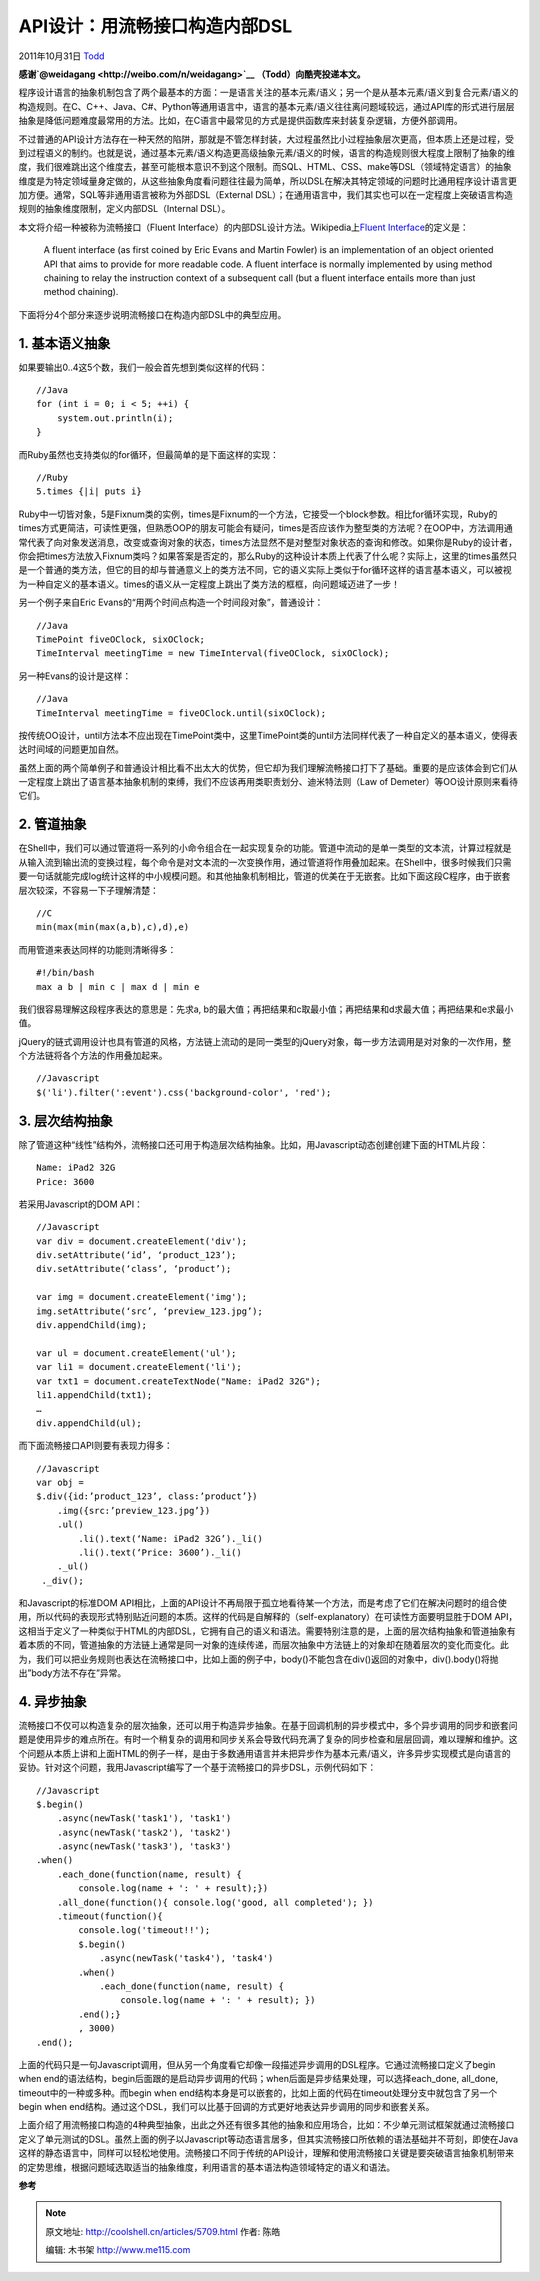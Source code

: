 .. _articles5709:

API设计：用流畅接口构造内部DSL
==============================

2011年10月31日 `Todd <http://coolshell.cn/articles/author/todd>`__

**感谢\ `@weidagang <http://weibo.com/n/weidagang>`__ （Todd）向酷壳投递本文。**

程序设计语言的抽象机制包含了两个最基本的方面：一是语言关注的基本元素/语义；另一个是从基本元素/语义到复合元素/语义的构造规则。在C、C++、Java、C#、Python等通用语言中，语言的基本元素/语义往往离问题域较远，通过API库的形式进行层层抽象是降低问题难度最常用的方法。比如，在C语言中最常见的方式是提供函数库来封装复杂逻辑，方便外部调用。

不过普通的API设计方法存在一种天然的陷阱，那就是不管怎样封装，大过程虽然比小过程抽象层次更高，但本质上还是过程，受到过程语义的制约。也就是说，通过基本元素/语义构造更高级抽象元素/语义的时候，语言的构造规则很大程度上限制了抽象的维度，我们很难跳出这个维度去，甚至可能根本意识不到这个限制。而SQL、HTML、CSS、make等DSL（领域特定语言）的抽象维度是为特定领域量身定做的，从这些抽象角度看问题往往最为简单，所以DSL在解决其特定领域的问题时比通用程序设计语言更加方便。通常，SQL等非通用语言被称为外部DSL（External
DSL）；在通用语言中，我们其实也可以在一定程度上突破语言构造规则的抽象维度限制，定义内部DSL（Internal
DSL）。

本文将介绍一种被称为流畅接口（Fluent
Interface）的内部DSL设计方法。Wikipedia上\ `Fluent
Interface <http://en.wikipedia.org/wiki/Fluent_interface>`__\ 的定义是：

    A fluent interface (as first coined by Eric Evans and Martin Fowler)
    is an implementation of an object oriented API that aims to provide
    for more readable code. A fluent interface is normally implemented
    by using method chaining to relay the instruction context of a
    subsequent call (but a fluent interface entails more than just
    method chaining).

下面将分4个部分来逐步说明流畅接口在构造内部DSL中的典型应用。

**1. 基本语义抽象**
^^^^^^^^^^^^^^^^^^^

如果要输出0..4这5个数，我们一般会首先想到类似这样的代码：

::

    //Java
    for (int i = 0; i < 5; ++i) {
        system.out.println(i);
    }

而Ruby虽然也支持类似的for循环，但最简单的是下面这样的实现：

::

    //Ruby
    5.times {|i| puts i}

Ruby中一切皆对象，5是Fixnum类的实例，times是Fixnum的一个方法，它接受一个block参数。相比for循环实现，Ruby的times方式更简洁，可读性更强，但熟悉OOP的朋友可能会有疑问，times是否应该作为整型类的方法呢？在OOP中，方法调用通常代表了向对象发送消息，改变或查询对象的状态，times方法显然不是对整型对象状态的查询和修改。如果你是Ruby的设计者，你会把times方法放入Fixnum类吗？如果答案是否定的，那么Ruby的这种设计本质上代表了什么呢？实际上，这里的times虽然只是一个普通的类方法，但它的目的却与普通意义上的类方法不同，它的语义实际上类似于for循环这样的语言基本语义，可以被视为一种自定义的基本语义。times的语义从一定程度上跳出了类方法的框框，向问题域迈进了一步！

另一个例子来自Eric Evans的“用两个时间点构造一个时间段对象”，普通设计：

::

    //Java
    TimePoint fiveOClock, sixOClock;
    TimeInterval meetingTime = new TimeInterval(fiveOClock, sixOClock);

另一种Evans的设计是这样：

::

    //Java
    TimeInterval meetingTime = fiveOClock.until(sixOClock);

按传统OO设计，until方法本不应出现在TimePoint类中，这里TimePoint类的until方法同样代表了一种自定义的基本语义，使得表达时间域的问题更加自然。

虽然上面的两个简单例子和普通设计相比看不出太大的优势，但它却为我们理解流畅接口打下了基础。重要的是应该体会到它们从一定程度上跳出了语言基本抽象机制的束缚，我们不应该再用类职责划分、迪米特法则（Law
of Demeter）等OO设计原则来看待它们。

**2. 管道抽象**
^^^^^^^^^^^^^^^

在Shell中，我们可以通过管道将一系列的小命令组合在一起实现复杂的功能。管道中流动的是单一类型的文本流，计算过程就是从输入流到输出流的变换过程，每个命令是对文本流的一次变换作用，通过管道将作用叠加起来。在Shell中，很多时候我们只需要一句话就能完成log统计这样的中小规模问题。和其他抽象机制相比，管道的优美在于无嵌套。比如下面这段C程序，由于嵌套层次较深，不容易一下子理解清楚：

::

    //C
    min(max(min(max(a,b),c),d),e)

而用管道来表达同样的功能则清晰得多：

::

    #!/bin/bash
    max a b | min c | max d | min e

我们很容易理解这段程序表达的意思是：先求a,
b的最大值；再把结果和c取最小值；再把结果和d求最大值；再把结果和e求最小值。

jQuery的链式调用设计也具有管道的风格，方法链上流动的是同一类型的jQuery对象，每一步方法调用是对对象的一次作用，整个方法链将各个方法的作用叠加起来。

::

    //Javascript
    $('li').filter(':event').css('background-color', 'red');

3. 层次结构抽象
^^^^^^^^^^^^^^^

除了管道这种“线性”结构外，流畅接口还可用于构造层次结构抽象。比如，用Javascript动态创建创建下面的HTML片段：

::




        Name: iPad2 32G
        Price: 3600


若采用Javascript的DOM API：

::

    //Javascript
    var div = document.createElement('div');
    div.setAttribute(‘id’, ‘product_123’);
    div.setAttribute(‘class’, ‘product’);

    var img = document.createElement('img');
    img.setAttribute(‘src’, ‘preview_123.jpg’);
    div.appendChild(img);

    var ul = document.createElement('ul');
    var li1 = document.createElement('li');
    var txt1 = document.createTextNode("Name: iPad2 32G");
    li1.appendChild(txt1);
    …
    div.appendChild(ul);

而下面流畅接口API则要有表现力得多：

::

    //Javascript
    var obj =
    $.div({id:’product_123’, class:’product’})
        .img({src:’preview_123.jpg’})
        .ul()
            .li().text(‘Name: iPad2 32G’)._li()
            .li().text(‘Price: 3600’)._li()
        ._ul()
     ._div();

和Javascript的标准DOM
API相比，上面的API设计不再局限于孤立地看待某一个方法，而是考虑了它们在解决问题时的组合使用，所以代码的表现形式特别贴近问题的本质。这样的代码是自解释的（self-explanatory）在可读性方面要明显胜于DOM
API，这相当于定义了一种类似于HTML的内部DSL，它拥有自己的语义和语法。需要特别注意的是，上面的层次结构抽象和管道抽象有着本质的不同，管道抽象的方法链上通常是同一对象的连续传递，而层次抽象中方法链上的对象却在随着层次的变化而变化。此为，我们可以把业务规则也表达在流畅接口中，比如上面的例子中，body()不能包含在div()返回的对象中，div().body()将抛出”body方法不存在”异常。

**4. 异步抽象**
^^^^^^^^^^^^^^^

流畅接口不仅可以构造复杂的层次抽象，还可以用于构造异步抽象。在基于回调机制的异步模式中，多个异步调用的同步和嵌套问题是使用异步的难点所在。有时一个稍复杂的调用和同步关系会导致代码充满了复杂的同步检查和层层回调，难以理解和维护。这个问题从本质上讲和上面HTML的例子一样，是由于多数通用语言并未把异步作为基本元素/语义，许多异步实现模式是向语言的妥协。针对这个问题，我用Javascript编写了一个基于流畅接口的异步DSL，示例代码如下：

::

    //Javascript
    $.begin()
        .async(newTask('task1'), 'task1')
        .async(newTask('task2'), 'task2')
        .async(newTask('task3'), 'task3')
    .when()
        .each_done(function(name, result) {
            console.log(name + ': ' + result);})
        .all_done(function(){ console.log('good, all completed'); })
        .timeout(function(){
            console.log('timeout!!');
            $.begin()
                .async(newTask('task4'), 'task4')
            .when()
                .each_done(function(name, result) {
                    console.log(name + ': ' + result); })
            .end();}
            , 3000)
    .end();

上面的代码只是一句Javascript调用，但从另一个角度看它却像一段描述异步调用的DSL程序。它通过流畅接口定义了begin
when
end的语法结构，begin后面跟的是启动异步调用的代码；when后面是异步结果处理，可以选择each\_done,
all\_done, timeout中的一种或多种。而begin when
end结构本身是可以嵌套的，比如上面的代码在timeout处理分支中就包含了另一个begin
when
end结构。通过这个DSL，我们可以比基于回调的方式更好地表达异步调用的同步和嵌套关系。

上面介绍了用流畅接口构造的4种典型抽象，出此之外还有很多其他的抽象和应用场合，比如：不少单元测试框架就通过流畅接口定义了单元测试的DSL。虽然上面的例子以Javascript等动态语言居多，但其实流畅接口所依赖的语法基础并不苛刻，即使在Java这样的静态语言中，同样可以轻松地使用。流畅接口不同于传统的API设计，理解和使用流畅接口关键是要突破语言抽象机制带来的定势思维，根据问题域选取适当的抽象维度，利用语言的基本语法构造领域特定的语义和语法。

**参考**

.. |image6| image:: /coolshell/static/20140922100617409000.jpg

.. note::
    原文地址: http://coolshell.cn/articles/5709.html 
    作者: 陈皓 

    编辑: 木书架 http://www.me115.com